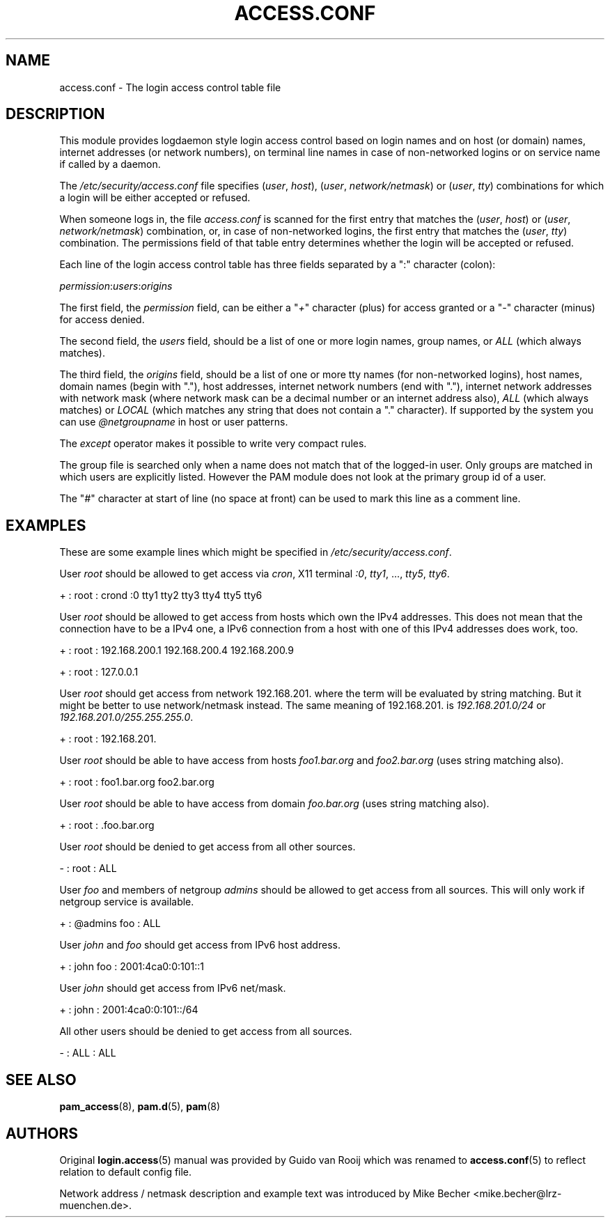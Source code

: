 .\" ** You probably do not want to edit this file directly **
.\" It was generated using the DocBook XSL Stylesheets (version 1.69.1).
.\" Instead of manually editing it, you probably should edit the DocBook XML
.\" source for it and then use the DocBook XSL Stylesheets to regenerate it.
.TH "ACCESS.CONF" "5" "02/07/2006" "Linux\-PAM Manual" "Linux\-PAM Manual"
.\" disable hyphenation
.nh
.\" disable justification (adjust text to left margin only)
.ad l
.SH "NAME"
access.conf \- The login access control table file
.SH "DESCRIPTION"
.PP
This module provides logdaemon style login access control based on login names and on host (or domain) names, internet addresses (or network numbers), on terminal line names in case of non\-networked logins or on service name if called by a daemon.
.PP
The
\fI/etc/security/access.conf\fR
file specifies (\fIuser\fR,
\fIhost\fR), (\fIuser\fR,
\fInetwork/netmask\fR) or (\fIuser\fR,
\fItty\fR) combinations for which a login will be either accepted or refused.
.PP
When someone logs in, the file
\fIaccess.conf\fR
is scanned for the first entry that matches the (\fIuser\fR,
\fIhost\fR) or (\fIuser\fR,
\fInetwork/netmask\fR) combination, or, in case of non\-networked logins, the first entry that matches the (\fIuser\fR,
\fItty\fR) combination. The permissions field of that table entry determines whether the login will be accepted or refused.
.PP
Each line of the login access control table has three fields separated by a ":" character (colon):
.PP
\fIpermission\fR:\fIusers\fR:\fIorigins\fR
.PP
The first field, the
\fIpermission\fR
field, can be either a "\fI+\fR" character (plus) for access granted or a "\fI\-\fR" character (minus) for access denied.
.PP
The second field, the
\fIusers\fR
field, should be a list of one or more login names, group names, or
\fIALL\fR
(which always matches).
.PP
The third field, the
\fIorigins\fR
field, should be a list of one or more tty names (for non\-networked logins), host names, domain names (begin with "."), host addresses, internet network numbers (end with "."), internet network addresses with network mask (where network mask can be a decimal number or an internet address also),
\fIALL\fR
(which always matches) or
\fILOCAL\fR
(which matches any string that does not contain a "." character). If supported by the system you can use
\fI@netgroupname\fR
in host or user patterns.
.PP
The
\fIexcept\fR
operator makes it possible to write very compact rules.
.PP
The group file is searched only when a name does not match that of the logged\-in user. Only groups are matched in which users are explicitly listed. However the PAM module does not look at the primary group id of a user.
.PP
The "\fI#\fR" character at start of line (no space at front) can be used to mark this line as a comment line.
.SH "EXAMPLES"
.PP
These are some example lines which might be specified in
\fI/etc/security/access.conf\fR.
.PP
User
\fIroot\fR
should be allowed to get access via
\fIcron\fR, X11 terminal
\fI:0\fR,
\fItty1\fR, ...,
\fItty5\fR,
\fItty6\fR.
.PP
+ : root : crond :0 tty1 tty2 tty3 tty4 tty5 tty6
.PP
User
\fIroot\fR
should be allowed to get access from hosts which own the IPv4 addresses. This does not mean that the connection have to be a IPv4 one, a IPv6 connection from a host with one of this IPv4 addresses does work, too.
.PP
+ : root : 192.168.200.1 192.168.200.4 192.168.200.9
.PP
+ : root : 127.0.0.1
.PP
User
\fIroot\fR
should get access from network
192.168.201.
where the term will be evaluated by string matching. But it might be better to use network/netmask instead. The same meaning of
192.168.201.
is
\fI192.168.201.0/24\fR
or
\fI192.168.201.0/255.255.255.0\fR.
.PP
+ : root : 192.168.201.
.PP
User
\fIroot\fR
should be able to have access from hosts
\fIfoo1.bar.org\fR
and
\fIfoo2.bar.org\fR
(uses string matching also).
.PP
+ : root : foo1.bar.org foo2.bar.org
.PP
User
\fIroot\fR
should be able to have access from domain
\fIfoo.bar.org\fR
(uses string matching also).
.PP
+ : root : .foo.bar.org
.PP
User
\fIroot\fR
should be denied to get access from all other sources.
.PP
\- : root : ALL
.PP
User
\fIfoo\fR
and members of netgroup
\fIadmins\fR
should be allowed to get access from all sources. This will only work if netgroup service is available.
.PP
+ : @admins foo : ALL
.PP
User
\fIjohn\fR
and
\fIfoo\fR
should get access from IPv6 host address.
.PP
+ : john foo : 2001:4ca0:0:101::1
.PP
User
\fIjohn\fR
should get access from IPv6 net/mask.
.PP
+ : john : 2001:4ca0:0:101::/64
.PP
All other users should be denied to get access from all sources.
.PP
\- : ALL : ALL
.SH "SEE ALSO"
.PP
\fBpam_access\fR(8),
\fBpam.d\fR(5),
\fBpam\fR(8)
.SH "AUTHORS"
.PP
Original
\fBlogin.access\fR(5)
manual was provided by Guido van Rooij which was renamed to
\fBaccess.conf\fR(5)
to reflect relation to default config file.
.PP
Network address / netmask description and example text was introduced by Mike Becher <mike.becher@lrz\-muenchen.de>.
